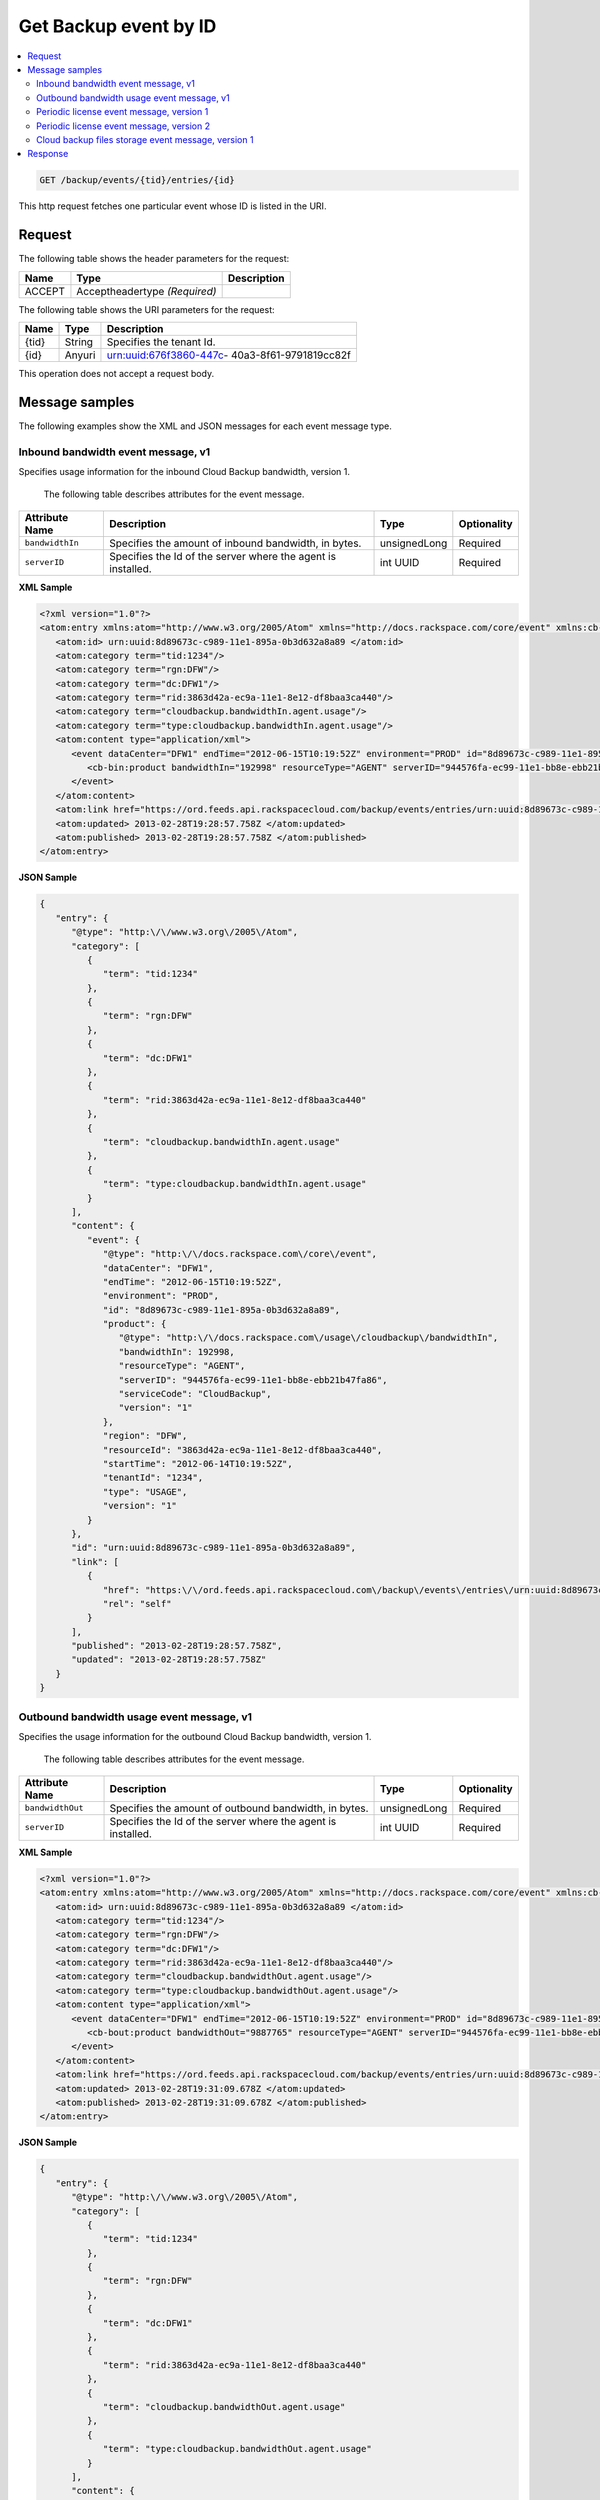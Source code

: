 .. _get-get-cloud-backup-event-backup-events-tid-entries-id:

Get Backup event by ID 
~~~~~~~~~~~~~~~~~~~~~~~~~~~~~~~~~~~~~~~~~~~~~~~~~~~~~~~~~~~~~~~~~~~~~~~~~~~~~~~~

.. contents::
   :local:
   :depth: 2


.. code::

    GET /backup/events/{tid}/entries/{id}

This http request fetches one particular event whose ID is listed in the URI.


Request
^^^^^^^^^^^^

The following table  shows the header parameters for the request:

+--------------------------+-------------------------+-------------------------+
|Name                      |Type                     |Description              |
+==========================+=========================+=========================+
|ACCEPT                    |Acceptheadertype         |                         |
|                          |*(Required)*             |                         |
+--------------------------+-------------------------+-------------------------+


The following table  shows the URI parameters for the request:

+--------------------------+-------------------------+-------------------------+
|Name                      |Type                     |Description              |
+==========================+=========================+=========================+
|{tid}                     |String                   |Specifies the tenant Id. |
+--------------------------+-------------------------+-------------------------+
|{id}                      |Anyuri                   |urn:uuid:676f3860-447c-  |
|                          |                         |40a3-8f61-9791819cc82f   |
+--------------------------+-------------------------+-------------------------+


This operation does not accept a request body.


Message samples
^^^^^^^^^^^^^^^^^^

The following examples show the XML and JSON messages for each event message type.


Inbound bandwidth event message, v1 
"""""""""""""""""""""""""""""""""""""""""

Specifies usage information for the inbound Cloud Backup bandwidth, version 1.

 The following table describes attributes for the event message.

+-------------------+-------------------+-------------------+------------------+
|Attribute Name     |Description        |Type               |Optionality       |
+===================+===================+===================+==================+
|``bandwidthIn``    |Specifies the      |unsignedLong       |Required          |
|                   |amount of inbound  |                   |                  |
|                   |bandwidth, in      |                   |                  |
|                   |bytes.             |                   |                  |
+-------------------+-------------------+-------------------+------------------+
|``serverID``       |Specifies the Id   |int UUID           |Required          |
|                   |of the server      |                   |                  |
|                   |where the agent is |                   |                  |
|                   |installed.         |                   |                  |
+-------------------+-------------------+-------------------+------------------+

**XML Sample**

.. code::

      <?xml version="1.0"?>
      <atom:entry xmlns:atom="http://www.w3.org/2005/Atom" xmlns="http://docs.rackspace.com/core/event" xmlns:cb-bin="http://docs.rackspace.com/usage/cloudbackup/bandwidthIn">
         <atom:id> urn:uuid:8d89673c-c989-11e1-895a-0b3d632a8a89 </atom:id>
         <atom:category term="tid:1234"/>
         <atom:category term="rgn:DFW"/>
         <atom:category term="dc:DFW1"/>
         <atom:category term="rid:3863d42a-ec9a-11e1-8e12-df8baa3ca440"/>
         <atom:category term="cloudbackup.bandwidthIn.agent.usage"/>
         <atom:category term="type:cloudbackup.bandwidthIn.agent.usage"/>
         <atom:content type="application/xml">
            <event dataCenter="DFW1" endTime="2012-06-15T10:19:52Z" environment="PROD" id="8d89673c-c989-11e1-895a-0b3d632a8a89" region="DFW" resourceId="3863d42a-ec9a-11e1-8e12-df8baa3ca440" startTime="2012-06-14T10:19:52Z" tenantId="1234" type="USAGE" version="1">
               <cb-bin:product bandwidthIn="192998" resourceType="AGENT" serverID="944576fa-ec99-11e1-bb8e-ebb21b47fa86" serviceCode="CloudBackup" version="1"/>
            </event>
         </atom:content>
         <atom:link href="https://ord.feeds.api.rackspacecloud.com/backup/events/entries/urn:uuid:8d89673c-c989-11e1-895a-0b3d632a8a89" rel="self"/>
         <atom:updated> 2013-02-28T19:28:57.758Z </atom:updated>
         <atom:published> 2013-02-28T19:28:57.758Z </atom:published>
      </atom:entry>


**JSON Sample**

.. code::

      {
         "entry": {
            "@type": "http:\/\/www.w3.org\/2005\/Atom",
            "category": [
               {
                  "term": "tid:1234"
               },
               {
                  "term": "rgn:DFW"
               },
               {
                  "term": "dc:DFW1"
               },
               {
                  "term": "rid:3863d42a-ec9a-11e1-8e12-df8baa3ca440"
               },
               {
                  "term": "cloudbackup.bandwidthIn.agent.usage"
               },
               {
                  "term": "type:cloudbackup.bandwidthIn.agent.usage"
               }
            ],
            "content": {
               "event": {
                  "@type": "http:\/\/docs.rackspace.com\/core\/event",
                  "dataCenter": "DFW1",
                  "endTime": "2012-06-15T10:19:52Z",
                  "environment": "PROD",
                  "id": "8d89673c-c989-11e1-895a-0b3d632a8a89",
                  "product": {
                     "@type": "http:\/\/docs.rackspace.com\/usage\/cloudbackup\/bandwidthIn",
                     "bandwidthIn": 192998,
                     "resourceType": "AGENT",
                     "serverID": "944576fa-ec99-11e1-bb8e-ebb21b47fa86",
                     "serviceCode": "CloudBackup",
                     "version": "1"
                  },
                  "region": "DFW",
                  "resourceId": "3863d42a-ec9a-11e1-8e12-df8baa3ca440",
                  "startTime": "2012-06-14T10:19:52Z",
                  "tenantId": "1234",
                  "type": "USAGE",
                  "version": "1"
               }
            },
            "id": "urn:uuid:8d89673c-c989-11e1-895a-0b3d632a8a89",
            "link": [
               {
                  "href": "https:\/\/ord.feeds.api.rackspacecloud.com\/backup\/events\/entries\/urn:uuid:8d89673c-c989-11e1-895a-0b3d632a8a89",
                  "rel": "self"
               }
            ],
            "published": "2013-02-28T19:28:57.758Z",
            "updated": "2013-02-28T19:28:57.758Z"
         }
      }


Outbound bandwidth usage event message, v1
"""""""""""""""""""""""""""""""""""""""""""""""

Specifies the usage information for the outbound Cloud Backup bandwidth, version 1.


 The following table describes attributes for the event message.

+-------------------+-------------------+-------------------+------------------+
|Attribute Name     |Description        |Type               |Optionality       |
+===================+===================+===================+==================+
|``bandwidthOut``   |Specifies the      |unsignedLong       |Required          |
|                   |amount of outbound |                   |                  |
|                   |bandwidth, in      |                   |                  |
|                   |bytes.             |                   |                  |
+-------------------+-------------------+-------------------+------------------+
|``serverID``       |Specifies the Id   |int UUID           |Required          |
|                   |of the server      |                   |                  |
|                   |where the agent is |                   |                  |
|                   |installed.         |                   |                  |
+-------------------+-------------------+-------------------+------------------+



**XML Sample**

.. code::

      <?xml version="1.0"?>
      <atom:entry xmlns:atom="http://www.w3.org/2005/Atom" xmlns="http://docs.rackspace.com/core/event" xmlns:cb-bout="http://docs.rackspace.com/usage/cloudbackup/bandwidthOut">
         <atom:id> urn:uuid:8d89673c-c989-11e1-895a-0b3d632a8a89 </atom:id>
         <atom:category term="tid:1234"/>
         <atom:category term="rgn:DFW"/>
         <atom:category term="dc:DFW1"/>
         <atom:category term="rid:3863d42a-ec9a-11e1-8e12-df8baa3ca440"/>
         <atom:category term="cloudbackup.bandwidthOut.agent.usage"/>
         <atom:category term="type:cloudbackup.bandwidthOut.agent.usage"/>
         <atom:content type="application/xml">
            <event dataCenter="DFW1" endTime="2012-06-15T10:19:52Z" environment="PROD" id="8d89673c-c989-11e1-895a-0b3d632a8a89" region="DFW" resourceId="3863d42a-ec9a-11e1-8e12-df8baa3ca440" startTime="2012-06-14T10:19:52Z" tenantId="1234" type="USAGE" version="1">
               <cb-bout:product bandwidthOut="9887765" resourceType="AGENT" serverID="944576fa-ec99-11e1-bb8e-ebb21b47fa86" serviceCode="CloudBackup" version="1"/>
            </event>
         </atom:content>
         <atom:link href="https://ord.feeds.api.rackspacecloud.com/backup/events/entries/urn:uuid:8d89673c-c989-11e1-895a-0b3d632a8a89" rel="self"/>
         <atom:updated> 2013-02-28T19:31:09.678Z </atom:updated>
         <atom:published> 2013-02-28T19:31:09.678Z </atom:published>
      </atom:entry>




**JSON Sample**

.. code::

      {
         "entry": {
            "@type": "http:\/\/www.w3.org\/2005\/Atom",
            "category": [
               {
                  "term": "tid:1234"
               },
               {
                  "term": "rgn:DFW"
               },
               {
                  "term": "dc:DFW1"
               },
               {
                  "term": "rid:3863d42a-ec9a-11e1-8e12-df8baa3ca440"
               },
               {
                  "term": "cloudbackup.bandwidthOut.agent.usage"
               },
               {
                  "term": "type:cloudbackup.bandwidthOut.agent.usage"
               }
            ],
            "content": {
               "event": {
                  "@type": "http:\/\/docs.rackspace.com\/core\/event",
                  "dataCenter": "DFW1",
                  "endTime": "2012-06-15T10:19:52Z",
                  "environment": "PROD",
                  "id": "8d89673c-c989-11e1-895a-0b3d632a8a89",
                  "product": {
                     "@type": "http:\/\/docs.rackspace.com\/usage\/cloudbackup\/bandwidthOut",
                     "bandwidthOut": 9887765,
                     "resourceType": "AGENT",
                     "serverID": "944576fa-ec99-11e1-bb8e-ebb21b47fa86",
                     "serviceCode": "CloudBackup",
                     "version": "1"
                  },
                  "region": "DFW",
                  "resourceId": "3863d42a-ec9a-11e1-8e12-df8baa3ca440",
                  "startTime": "2012-06-14T10:19:52Z",
                  "tenantId": "1234",
                  "type": "USAGE",
                  "version": "1"
               }
            },
            "id": "urn:uuid:8d89673c-c989-11e1-895a-0b3d632a8a89",
            "link": [
               {
                  "href": "https:\/\/ord.feeds.api.rackspacecloud.com\/backup\/events\/entries\/urn:uuid:8d89673c-c989-11e1-895a-0b3d632a8a89",
                  "rel": "self"
               }
            ],
            "published": "2013-02-28T19:31:09.678Z",
            "updated": "2013-02-28T19:31:09.678Z"
         }
      }



Periodic license event message, version 1
"""""""""""""""""""""""""""""""""""""""""""""""

Specifies the periodic license event for Cloud Backup, version 1.

 The following table describes attributes for the event message.


+-------------------+-------------------+-------------------+------------------+
|Attribute Name     |Description        |Type               |Optionality       |
+===================+===================+===================+==================+
|``serverID``       |Specifies the Id   |int UUID           |Required          |
|                   |of the server      |                   |                  |
|                   |where the agent is |                   |                  |
|                   |installed.         |                   |                  |
+-------------------+-------------------+-------------------+------------------+


**XML Sample**

.. code::

      <?xml version="1.0"?>
      <atom:entry xmlns:atom="http://www.w3.org/2005/Atom" xmlns="http://docs.rackspace.com/core/event" xmlns:cb-lic="http://docs.rackspace.com/usage/cloudbackup/license">
         <atom:id> urn:uuid:8d89673c-c989-11e1-895a-0b3d632aa890 </atom:id>
         <atom:category term="tid:1234"/>
         <atom:category term="rgn:DFW"/>
         <atom:category term="dc:DFW1"/>
         <atom:category term="rid:3863d42a-ec9a-11e1-8e12-df8baa3ca440"/>
         <atom:category term="cloudbackup.license.agent.usage"/>
         <atom:category term="type:cloudbackup.license.agent.usage"/>
         <atom:content type="application/xml">
            <event dataCenter="DFW1" endTime="2012-06-15T10:19:52Z" environment="PROD" id="8d89673c-c989-11e1-895a-0b3d632aa890" region="DFW" resourceId="3863d42a-ec9a-11e1-8e12-df8baa3ca440" startTime="2012-06-14T10:19:52Z" tenantId="1234" type="USAGE" version="1">
               <cb-lic:product resourceType="AGENT" serverID="9445" serviceCode="CloudBackup" version="1"/>
            </event>
         </atom:content>
         <atom:link href="https://ord.feeds.api.rackspacecloud.com/backup/events/entries/urn:uuid:8d89673c-c989-11e1-895a-0b3d632aa890" rel="self"/>
         <atom:updated> 2013-02-28T19:33:10.075Z </atom:updated>
         <atom:published> 2013-02-28T19:33:10.075Z </atom:published>
      </atom:entry>




**JSON Sample**

.. code::

      {
         "entry": {
            "@type": "http:\/\/www.w3.org\/2005\/Atom",
            "category": [
               {
                  "term": "tid:1234"
               },
               {
                  "term": "rgn:DFW"
               },
               {
                  "term": "dc:DFW1"
               },
               {
                  "term": "rid:3863d42a-ec9a-11e1-8e12-df8baa3ca440"
               },
               {
                  "term": "cloudbackup.license.agent.usage"
               },
               {
                  "term": "type:cloudbackup.license.agent.usage"
               }
            ],
            "content": {
               "event": {
                  "@type": "http:\/\/docs.rackspace.com\/core\/event",
                  "dataCenter": "DFW1",
                  "endTime": "2012-06-15T10:19:52Z",
                  "environment": "PROD",
                  "id": "8d89673c-c989-11e1-895a-0b3d632aa890",
                  "product": {
                     "@type": "http:\/\/docs.rackspace.com\/usage\/cloudbackup\/license",
                     "resourceType": "AGENT",
                     "serverID": "9445",
                     "serviceCode": "CloudBackup",
                     "version": "1"
                  },
                  "region": "DFW",
                  "resourceId": "3863d42a-ec9a-11e1-8e12-df8baa3ca440",
                  "startTime": "2012-06-14T10:19:52Z",
                  "tenantId": "1234",
                  "type": "USAGE",
                  "version": "1"
               }
            },
            "id": "urn:uuid:8d89673c-c989-11e1-895a-0b3d632aa890",
            "link": [
               {
                  "href": "https:\/\/ord.feeds.api.rackspacecloud.com\/backup\/events\/entries\/urn:uuid:8d89673c-c989-11e1-895a-0b3d632aa890",
                  "rel": "self"
               }
            ],
            "published": "2013-02-28T19:33:10.075Z",
            "updated": "2013-02-28T19:33:10.075Z"
         }
      }


Periodic license event message, version 2
""""""""""""""""""""""""""""""""""""""""""""""""""""""""""

Specifies the periodic license event for Cloud Backup, version 2

 The following table describes attributes for the event message.


+-------------------+-------------------+-------------------+------------------+
|Attribute Name     |Description        |Type               |Optionality       |
+===================+===================+===================+==================+
|``serverID``       |Specifies the Id   |int UUID           |Optional          |
|                   |of the server      |                   |                  |
|                   |where the agent is |                   |                  |
|                   |installed.         |                   |                  |
+-------------------+-------------------+-------------------+------------------+
|``serverName``     |Specifies the name |string             |Required          |
|                   |of the server      |                   |                  |
|                   |where the agent is |                   |                  |
|                   |installed          |                   |                  |
+-------------------+-------------------+-------------------+------------------+
|``external``       |If this value is   |boolean            |Optional          |
|                   |set to true, the   |                   |                  |
|                   |server where the   |                   |                  |
|                   |agent is installed |                   |                  |
|                   |is external to     |                   |                  |
|                   |Rackspace.         |                   |                  |
+-------------------+-------------------+-------------------+------------------+


**XML Sample**

.. code::

      <?xml version="1.0"?>
      <atom:entry xmlns="http://docs.rackspace.com/core/event" xmlns:cb-lic="http://docs.rackspace.com/usage/cloudbackup/license" xmlns:atom="http://www.w3.org/2005/Atom">
         <atom:id> urn:uuid:8d89673c-c989-11e1-895a-0b3d632aa890 </atom:id>
         <atom:category term="tid:123456"/>
         <atom:category term="rgn:DFW"/>
         <atom:category term="dc:DFW1"/>
         <atom:category term="rid:3863d42a-ec9a-11e1-8e12-df8baa3ca440"/>
         <atom:category term="cloudbackup.license.agent.usage_snapshot"/>
         <atom:category term="type:cloudbackup.license.agent.usage_snapshot"/>
         <atom:content type="application/xml">
            <event eventTime="2014-01-24T10:19:52Z" region="DFW" dataCenter="DFW1" type="USAGE_SNAPSHOT" id="8d89673c-c989-22e1-895a-0b3d632a8a89" resourceId="3863d42a-ec9a-11e1-8e12-df8baa3ca440" tenantId="123456" version="1">
               <cb-lic:product version="3" serviceCode="CloudBackup" serverID="9445" serverName="SomeServerName" external="false" resourceType="AGENT"/>
            </event>
         </atom:content>
         <atom:link href="https://ord.feeds.api.rackspacecloud.com/backup/events/entries/urn:uuid:8d89673c-c989-11e1-895a-0b3d632aa890" rel="self"/>
         <atom:updated> 2014-02-03T10:33:10.075Z </atom:updated>
         <atom:published> 2014-02-03T10:33:10.075Z </atom:published>
      </atom:entry>




**JSON Sample**

.. code::

      {
         "entry": {
            "@type": "http:\/\/www.w3.org\/2005\/Atom",
            "category": [
               {
                  "term": "tid:123456"
               },
               {
                  "term": "rgn:DFW"
               },
               {
                  "term": "dc:DFW1"
               },
               {
                  "term": "rid:3863d42a-ec9a-11e1-8e12-df8baa3ca440"
               },
               {
                  "term": "cloudbackup.license.agent.usage_snapshot"
               },
               {
                  "term": "type:cloudbackup.license.agent.usage_snapshot"
               }
            ],
            "content": {
               "event": {
                  "@type": "http:\/\/docs.rackspace.com\/core\/event",
                  "dataCenter": "DFW1",
                  "eventTime": "2014-01-24T10:19:52Z",
                  "id": "8d89673c-c989-22e1-895a-0b3d632a8a89",
                  "product": {
                     "@type": "http:\/\/docs.rackspace.com\/usage\/cloudbackup\/license",
                     "external": false,
                     "resourceType": "AGENT",
                     "serverID": "9445",
                     "serverName": "SomeServerName",
                     "serviceCode": "CloudBackup",
                     "version": "3"
                  },
                  "region": "DFW",
                  "resourceId": "3863d42a-ec9a-11e1-8e12-df8baa3ca440",
                  "tenantId": "123456",
                  "type": "USAGE_SNAPSHOT",
                  "version": "1"
               }
            },
            "id": "urn:uuid:8d89673c-c989-11e1-895a-0b3d632aa890",
            "link": [
               {
                  "href": "https:\/\/ord.feeds.api.rackspacecloud.com\/backup\/events\/entries\/urn:uuid:8d89673c-c989-11e1-895a-0b3d632aa890",
                  "rel": "self"
               }
            ],
            "published": "2014-02-03T10:33:10.075Z",
            "updated": "2014-02-03T10:33:10.075Z"
         }
      }


Cloud backup files storage event message, version 1
"""""""""""""""""""""""""""""""""""""""""""""""""""""

Specifies the Cloud Files storage for Cloud Backup, version 1.

 The following table describes attributes for the event message.


+-------------------+-------------------+-------------------+------------------+
|Attribute Name     |Description        |Type               |Optionality       |
+===================+===================+===================+==================+
|``storage``        |Specifies the      |unsignedLong       |Required          |
|                   |amount of storage  |                   |                  |
|                   |that is consumed   |                   |                  |
|                   |by the Cloud Files |                   |                  |
|                   |container.         |                   |                  |
+-------------------+-------------------+-------------------+------------------+
|``serverID``       |Specifies the Id   |int UUID           |Required          |
|                   |of the server      |                   |                  |
|                   |where the agent is |                   |                  |
|                   |installed.         |                   |                  |
+-------------------+-------------------+-------------------+------------------+


**XML Sample**

.. code::

      <?xml version="1.0"?>
      <atom:entry xmlns:atom="http://www.w3.org/2005/Atom" xmlns="http://docs.rackspace.com/core/event" xmlns:cb-store="http://docs.rackspace.com/usage/cloudbackup/storage">
         <atom:id> urn:uuid:8d89673c-c989-11e1-895a-0b3d632a8a89 </atom:id>
         <atom:category term="tid:1234"/>
         <atom:category term="rgn:DFW"/>
         <atom:category term="dc:DFW1"/>
         <atom:category term="rid:3863d42a-ec9a-11e1-8e12-df8baa3ca440"/>
         <atom:category term="cloudbackup.storage.agent.usage"/>
         <atom:category term="type:cloudbackup.storage.agent.usage"/>
         <atom:content type="application/xml">
            <event dataCenter="DFW1" endTime="2012-06-15T10:19:52Z" environment="PROD" id="8d89673c-c989-11e1-895a-0b3d632a8a89" region="DFW" resourceId="3863d42a-ec9a-11e1-8e12-df8baa3ca440" startTime="2012-06-14T10:19:52Z" tenantId="1234" type="USAGE" version="1">
              <cb-store:product resourceType="AGENT" serverID="9445" serviceCode="CloudBackup" storage="99992827882" version="1"/
            </event>
        </atom:content>
        <atom:link href="https://ord.feeds.api.rackspacecloud.com/backup/events/entries/urn:uuid:8d89673c-c989-11e1-895a-0b3d632a8a89" rel="self"/>
        <atom:updated> 2013-02-28T19:37:18.849Z </atom:updated>
         <atom:published> 2013-02-28T19:37:18.849Z </atom:published>
      </atom:entry>


**JSON Sample**

.. code::

      {
         "entry": {
            "@type": "http:\/\/www.w3.org\/2005\/Atom",
            "category": [
               {
                  "term": "tid:1234"
               },
               {
                  "term": "rgn:DFW"
               },
               {
                  "term": "dc:DFW1"
               },
               {
                  "term": "rid:3863d42a-ec9a-11e1-8e12-df8baa3ca440"
               },
               {
                  "term": "cloudbackup.storage.agent.usage"
               },
               {
                  "term": "type:cloudbackup.storage.agent.usage"
               }
            ],
            "content": {
               "event": {
                  "@type": "http:\/\/docs.rackspace.com\/core\/event",
                  "dataCenter": "DFW1",
                  "endTime": "2012-06-15T10:19:52Z",
                  "environment": "PROD",
                  "id": "8d89673c-c989-11e1-895a-0b3d632a8a89",
                  "product": {
                     "@type": "http:\/\/docs.rackspace.com\/usage\/cloudbackup\/storage",
                     "resourceType": "AGENT",
                     "serverID": "9445",
                     "serviceCode": "CloudBackup",
                     "storage": 99992827882,
                     "version": "1"
                  },
                  "region": "DFW",
                  "resourceId": "3863d42a-ec9a-11e1-8e12-df8baa3ca440",
                  "startTime": "2012-06-14T10:19:52Z",
                  "tenantId": "1234",
                  "type": "USAGE",
                  "version": "1"
               }
            },
            "id": "urn:uuid:8d89673c-c989-11e1-895a-0b3d632a8a89",
            "link": [
               {
                  "href": "https:\/\/ord.feeds.api.rackspacecloud.com\/backup\/events\/entries\/urn:uuid:8d89673c-c989-11e1-895a-0b3d632a8a89",
                  "rel": "self"
               }
            ],
            "published": "2013-02-28T19:37:18.849Z",
            "updated": "2013-02-28T19:37:18.849Z"
         }
      }



Response
^^^^^^^^^^^^^

The following table shows the possible response codes for this operation.

+--------------------------+-------------------------+-------------------------+
|Response Code             |Name                     |Description              |
+==========================+=========================+=========================+
|200                       |OK                       |The request completed    |
|                          |                         |successfully             |
+--------------------------+-------------------------+-------------------------+
|400                       |Bad Request              |The request is missing   |
|                          |                         |one or more elements, or |
|                          |                         |the values of some       |
|                          |                         |elements are invalid.    |
+--------------------------+-------------------------+-------------------------+
|401                       |Unauthorized             |Authentication failed,   |
|                          |                         |or the user does not     |
|                          |                         |have permissions for a   |
|                          |                         |requested operation.     |
+--------------------------+-------------------------+-------------------------+
|429                       |Rate Limited             |Too many requests. Wait  |
|                          |                         |and retry.               |
+--------------------------+-------------------------+-------------------------+
|500                       |Internal Server Error    |The server encountered   |
|                          |                         |an unexpected condition  |
|                          |                         |which prevented it from  |
|                          |                         |fulfilling the request.  |
+--------------------------+-------------------------+-------------------------+
|503                       |Service Unavailable      |Service is not           |
|                          |                         |available. Try again     |
|                          |                         |later.                   |
+--------------------------+-------------------------+-------------------------+


